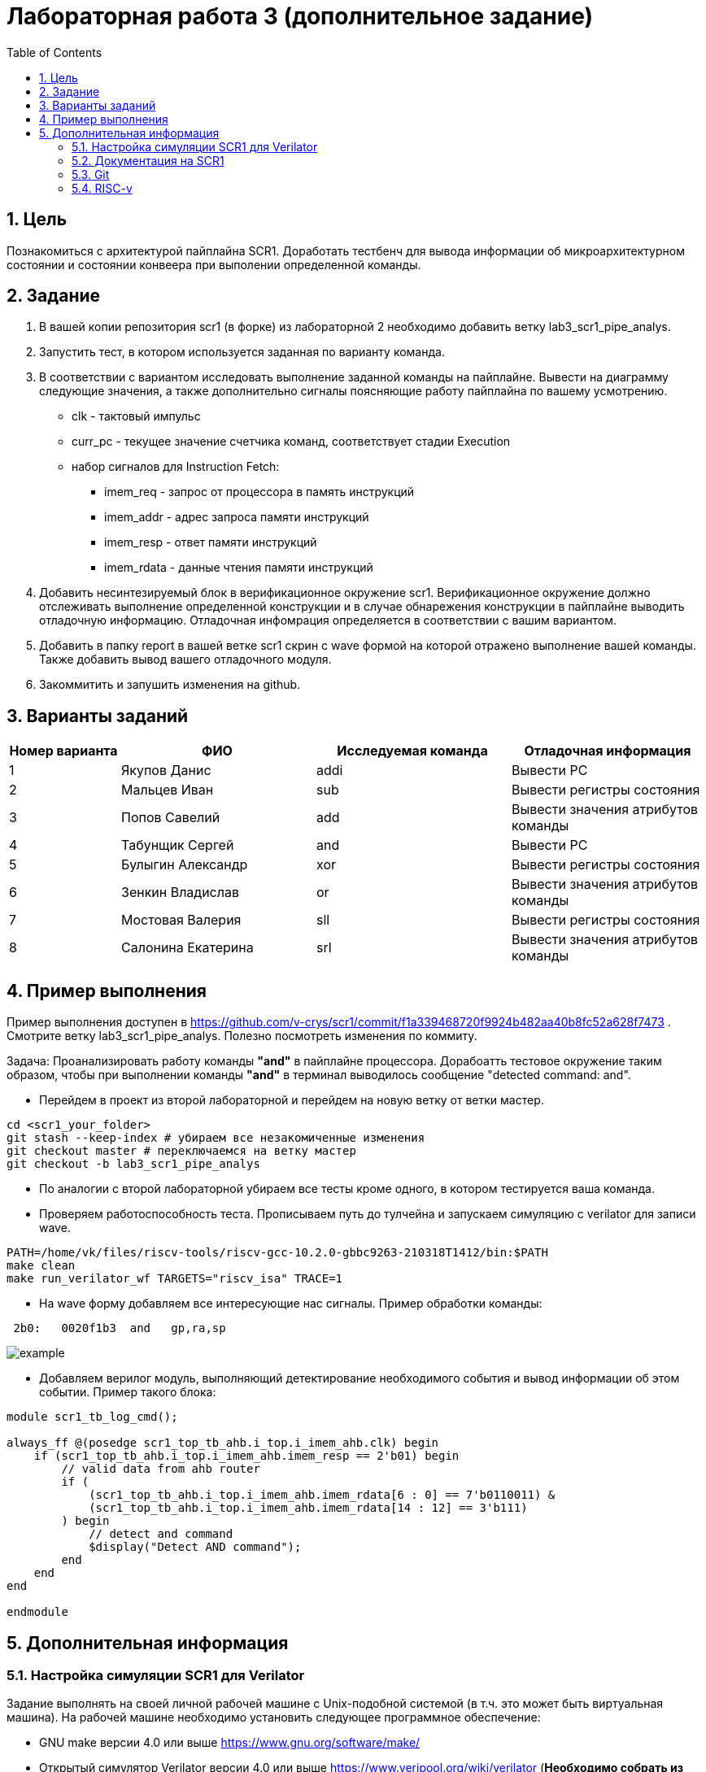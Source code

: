 Лабораторная работа 3 (дополнительное задание)
==============================================
:toc:
:toclevels: 4
:numbered:

== Цель
Познакомиться с архитектурой пайплайна SCR1. Доработать тестбенч для вывода информации об микроархитектурном состоянии и состоянии конвеера при выполении определенной команды.

== Задание

1. В вашей копии репозитория scr1 (в форке) из лабораторной 2 необходимо добавить ветку lab3_scr1_pipe_analys.
2. Запустить тест, в котором используется заданная по варианту команда.
3. В соответствии с вариантом исследовать выполнение заданной команды на пайплайне. Вывести на диаграмму следующие значения, а также дополнительно сигналы поясняющие работу пайплайна по вашему усмотрению.
* clk - тактовый импульс
* curr_pc - текущее значение счетчика команд, соответствует стадии Execution
* набор сигналов для Instruction Fetch:
** imem_req - запрос от процессора в память инструкций
** imem_addr - адрес запроса памяти инструкций
** imem_resp - ответ памяти инструкций
** imem_rdata - данные чтения памяти инструкций
4. Добавить несинтезируемый блок в верификационное окружение scr1. Верификационное окружение должно отслеживать выполнение определенной конструкции и в случае обнарежения конструкции в пайплайне выводить отладочную информацию. Отладочная инфомрация определяется в соответствии с вашим вариантом.
5. Добавить в папку report в вашей ветке scr1 скрин с wave формой на которой отражено выполнение вашей команды. Также добавить вывод вашего отладочного модуля.
6. Закоммитить и запушить изменения на github.

== Варианты заданий

[cols="4,7,7,7"]
|===
|Номер варианта | ФИО | Исследуемая команда | Отладочная информация

| 1
| Якупов Данис
| addi
| Вывести PC

| 2
| Мальцев Иван
| sub
| Вывести регистры состояния

| 3
| Попов Савелий
| add
| Вывести значения атрибутов команды

| 4
| Табунщик Сергей
| and
| Вывести PC

| 5
| Булыгин Александр
| xor
| Вывести регистры состояния

| 6
| Зенкин Владислав
| or
| Вывести значения атрибутов команды

| 7
| Мостовая Валерия
| sll
| Вывести регистры состояния

| 8
| Салонина Екатерина
| srl
| Вывести значения атрибутов команды

|=== 

== Пример выполнения

Пример выполнения доступен в https://github.com/v-crys/scr1/commit/f1a339468720f9924b482aa40b8fc52a628f7473 . Смотрите ветку lab3_scr1_pipe_analys. Полезно посмотреть изменения по коммиту.

Задача: Проанализировать работу команды *"and"* в пайплайне процессора. Дорабоатть тестовое окружение таким образом, чтобы при выполнении команды *"and"* в терминал выводилось сообщение "detected command: and".

* Перейдем в проект из второй лабораторной и перейдем на новую ветку от ветки мастер.

[source,bash]
----
cd <scr1_your_folder>
git stash --keep-index # убираем все незакомиченные изменения
git checkout master # переключаемся на ветку мастер
git checkout -b lab3_scr1_pipe_analys
----

* По аналогии с второй лабораторной убираем все тесты кроме одного, в котором тестируется ваша команда.

* Проверяем работоспособность теста. Прописываем путь до тулчейна и запускаем симуляцию с verilator для записи wave.

[source,bash]
----
PATH=/home/vk/files/riscv-tools/riscv-gcc-10.2.0-gbbc9263-210318T1412/bin:$PATH
make clean
make run_verilator_wf TARGETS="riscv_isa" TRACE=1
----

* На wave форму добавляем все интересующие нас сигналы. Пример обработки команды:	
 
----
 2b0:	0020f1b3  and	gp,ra,sp
----

image::example.png[]

* Добавляем верилог модуль, выполняющий детектирование необходимого события и вывод информации об этом событии. Пример такого блока:

----
module scr1_tb_log_cmd();

always_ff @(posedge scr1_top_tb_ahb.i_top.i_imem_ahb.clk) begin
    if (scr1_top_tb_ahb.i_top.i_imem_ahb.imem_resp == 2'b01) begin
        // valid data from ahb router
        if (
            (scr1_top_tb_ahb.i_top.i_imem_ahb.imem_rdata[6 : 0] == 7'b0110011) &
            (scr1_top_tb_ahb.i_top.i_imem_ahb.imem_rdata[14 : 12] == 3'b111)
        ) begin
            // detect and command
            $display("Detect AND command");
        end
    end
end

endmodule
----


== Дополнительная информация

=== Настройка симуляции SCR1 для Verilator 

Задание выполнять на своей личной рабочей машине с Unix-подобной системой (в т.ч. это может быть
виртуальная машина). На рабочей машине необходимо установить следующее программное обеспечение:

* GNU make версии 4.0 или выше https://www.gnu.org/software/make/
* Открытый симулятор Verilator версии 4.0 или выше https://www.veripool.org/wiki/verilator (*Необходимо собрать из исходников самый последний, apt install не использовать*)
* RISC-V GNU toolchain https://syntacore.com/page/products/sw-tools
* Клонировать ваш рабочий репозиторий SCR1 на рабочую машину
* Ознакомиться с описанием ./README.md раздел «Simulation quick start guide», выполнить описанную в нем настройку окружения и запуск симуляции для Verilator:
** настроить пути для RISC-V toolchain
** настроить пути для Verilator
** клонировать RISC-V ISA, RISC-V Compliance и Coremark тесты и настроить переменные среды,
** запустить симуляцию для Verilator и убедиться, что тесты успешно проходят.
** Между перезапусками рекомендуется делать очистку директории build, используя команду make clean
* Добавим вывод сообщения по обработке события

=== Документация на SCR1

* SCR1 User Manual https://github.com/syntacore/scr1/blob/master/docs/scr1_um.pdf
* SCR1 External Architecture Specification https://github.com/syntacore/scr1/blob/master/docs/scr1_eas.pdf

=== Git

Полная документация по работе с Git на русском языке https://git-scm.com/book/ru/v2 

Пример работы с гитом (создание репо и загрузка его на сервер):

[source,bash]
----
sudo apt-get install git
git config --global user.name "FIRST_NAME LAST_NAME"
git config --global user.email "EMAIL"

cd work_dir
git init
git add .
git commit -am "my first commit"
git remote add origin http....<link for repo>
git push origin master
----

=== RISC-v

Cпецификация The RISC-V Instruction Set Manual (Unprivileged), доступную по ссылке: https://github.com/riscv/riscv-isa-manual/releases/download/Ratified-IMAFDQC/riscv-spec-20191213.pdf

Руководство по ассемблеру RISC-V Assembly Programmer's Manual находится по ссылке: https://github.com/riscv/riscv-asm-manual/blob/master/riscv-asm.md

